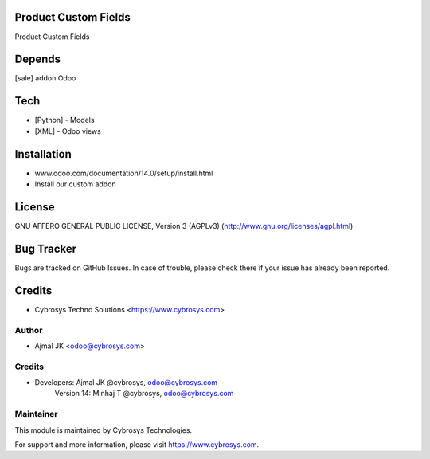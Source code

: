 Product Custom Fields
=====================

Product Custom Fields

Depends
=======
[sale] addon Odoo

Tech
====
* [Python] - Models
* [XML] - Odoo views

Installation
============
- www.odoo.com/documentation/14.0/setup/install.html
- Install our custom addon

License
=======
GNU AFFERO GENERAL PUBLIC LICENSE, Version 3 (AGPLv3)
(http://www.gnu.org/licenses/agpl.html)

Bug Tracker
===========
Bugs are tracked on GitHub Issues. In case of trouble, please check there if your issue has already been reported.

Credits
=======
* Cybrosys Techno Solutions <https://www.cybrosys.com>


Author
------
* Ajmal JK <odoo@cybrosys.com>

Credits
-------
* Developers: 	Ajmal JK @cybrosys, odoo@cybrosys.com
                Version 14: Minhaj T @cybrosys,  odoo@cybrosys.com

Maintainer
----------

This module is maintained by Cybrosys Technologies.

For support and more information, please visit https://www.cybrosys.com.
